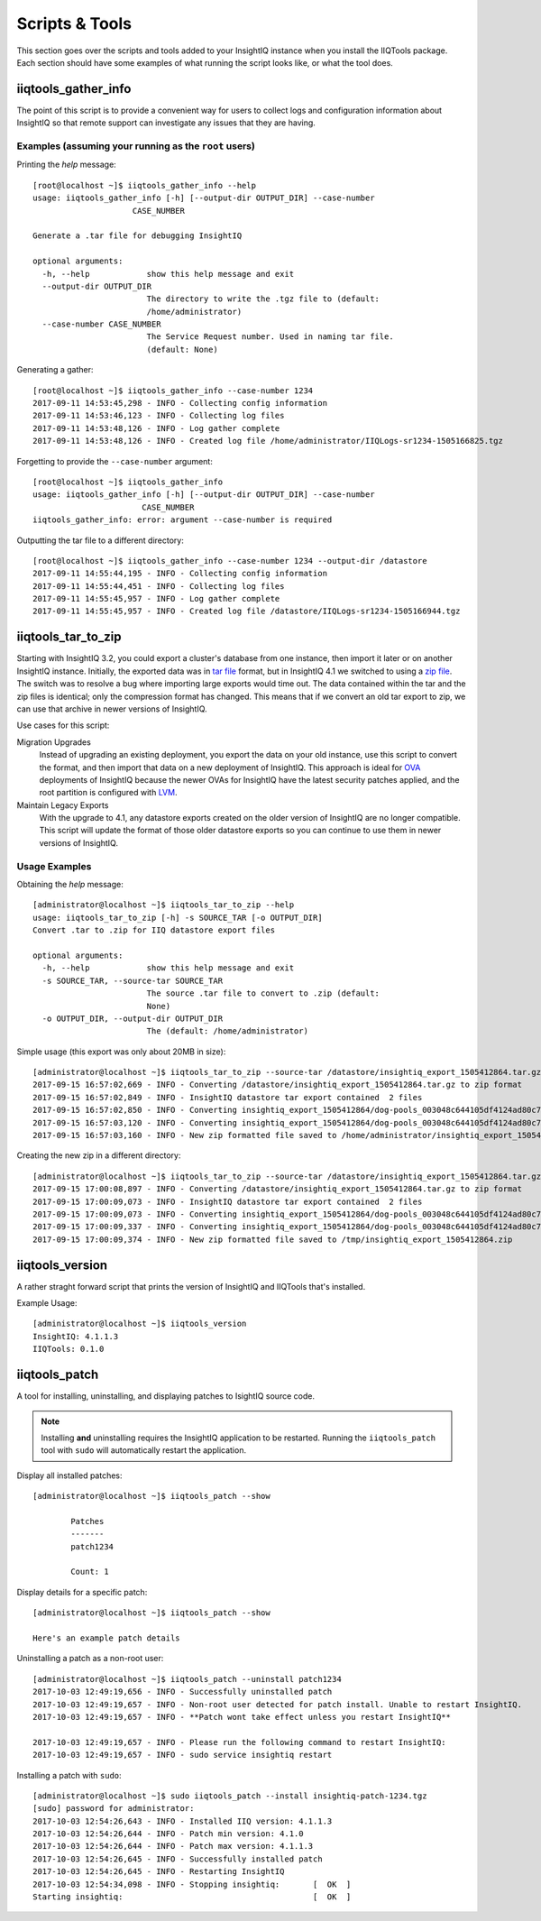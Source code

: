 ***************
Scripts & Tools
***************

This section goes over the scripts and tools added to your InsightIQ
instance when you install the IIQTools package. Each section should have some
examples of what running the script looks like, or what the tool does.


iiqtools_gather_info
====================

The point of this script is to provide a convenient way for users to collect
logs and configuration information about InsightIQ so that remote support can
investigate any issues that they are having.

Examples (assuming your running as the ``root`` users)
------------------------------------------------------

Printing the *help* message::

  [root@localhost ~]$ iiqtools_gather_info --help
  usage: iiqtools_gather_info [-h] [--output-dir OUTPUT_DIR] --case-number
                       CASE_NUMBER

  Generate a .tar file for debugging InsightIQ

  optional arguments:
    -h, --help            show this help message and exit
    --output-dir OUTPUT_DIR
                          The directory to write the .tgz file to (default:
                          /home/administrator)
    --case-number CASE_NUMBER
                          The Service Request number. Used in naming tar file.
                          (default: None)

Generating a gather::

  [root@localhost ~]$ iiqtools_gather_info --case-number 1234
  2017-09-11 14:53:45,298 - INFO - Collecting config information
  2017-09-11 14:53:46,123 - INFO - Collecting log files
  2017-09-11 14:53:48,126 - INFO - Log gather complete
  2017-09-11 14:53:48,126 - INFO - Created log file /home/administrator/IIQLogs-sr1234-1505166825.tgz


Forgetting to provide the ``--case-number`` argument::

  [root@localhost ~]$ iiqtools_gather_info
  usage: iiqtools_gather_info [-h] [--output-dir OUTPUT_DIR] --case-number
                         CASE_NUMBER
  iiqtools_gather_info: error: argument --case-number is required


Outputting the tar file to a different directory::

  [root@localhost ~]$ iiqtools_gather_info --case-number 1234 --output-dir /datastore
  2017-09-11 14:55:44,195 - INFO - Collecting config information
  2017-09-11 14:55:44,451 - INFO - Collecting log files
  2017-09-11 14:55:45,957 - INFO - Log gather complete
  2017-09-11 14:55:45,957 - INFO - Created log file /datastore/IIQLogs-sr1234-1505166944.tgz


iiqtools_tar_to_zip
===================

Starting with InsightIQ 3.2, you could export a cluster's database from one instance,
then import it later or on another InsightIQ instance. Initially, the exported
data was in `tar file <https://en.wikipedia.org/wiki/Tar_(computing)>`_ format, but in InsightIQ 4.1
we switched to using a `zip file <https://en.wikipedia.org/wiki/Zip_(file_format)>`_. The switch was to
resolve a bug where importing large exports would time out. The data contained
within the tar and the zip files is identical; only the compression format has changed.
This means that if we convert an old tar export to zip, we can use that archive
in newer versions of InsightIQ.

Use cases for this script:

Migration Upgrades
  Instead of upgrading an existing deployment, you export the data on your old
  instance, use this script to convert the format, and then import that data
  on a new deployment of InsightIQ. This approach is ideal for `OVA <https://en.wikipedia.org/wiki/Virtual_appliance>`_
  deployments of InsightIQ because the newer OVAs for InsightIQ have the latest
  security patches applied, and the root partition is configured with `LVM <https://en.wikipedia.org/wiki/Logical_Volume_Manager_(Linux)>`_.

Maintain Legacy Exports
  With the upgrade to 4.1, any datastore exports created on the older version
  of InsightIQ are no longer compatible. This script will update the format
  of those older datastore exports so you can continue to use them in newer
  versions of InsightIQ.


Usage Examples
--------------

Obtaining the *help* message::

  [administrator@localhost ~]$ iiqtools_tar_to_zip --help
  usage: iiqtools_tar_to_zip [-h] -s SOURCE_TAR [-o OUTPUT_DIR]
  Convert .tar to .zip for IIQ datastore export files

  optional arguments:
    -h, --help            show this help message and exit
    -s SOURCE_TAR, --source-tar SOURCE_TAR
                          The source .tar file to convert to .zip (default:
                          None)
    -o OUTPUT_DIR, --output-dir OUTPUT_DIR
                          The (default: /home/administrator)

Simple usage (this export was only about 20MB in size)::

  [administrator@localhost ~]$ iiqtools_tar_to_zip --source-tar /datastore/insightiq_export_1505412864.tar.gz
  2017-09-15 16:57:02,669 - INFO - Converting /datastore/insightiq_export_1505412864.tar.gz to zip format
  2017-09-15 16:57:02,849 - INFO - InsightIQ datastore tar export contained  2 files
  2017-09-15 16:57:02,850 - INFO - Converting insightiq_export_1505412864/dog-pools_003048c644105df4124ad80c701933e83eff.dump
  2017-09-15 16:57:03,120 - INFO - Converting insightiq_export_1505412864/dog-pools_003048c644105df4124ad80c701933e83eff_config.json
  2017-09-15 16:57:03,160 - INFO - New zip formatted file saved to /home/administrator/insightiq_export_1505412864.zip

Creating the new zip in a different directory::

  [administrator@localhost ~]$ iiqtools_tar_to_zip --source-tar /datastore/insightiq_export_1505412864.tar.gz --output-dir /tmp
  2017-09-15 17:00:08,897 - INFO - Converting /datastore/insightiq_export_1505412864.tar.gz to zip format
  2017-09-15 17:00:09,073 - INFO - InsightIQ datastore tar export contained  2 files
  2017-09-15 17:00:09,073 - INFO - Converting insightiq_export_1505412864/dog-pools_003048c644105df4124ad80c701933e83eff.dump
  2017-09-15 17:00:09,337 - INFO - Converting insightiq_export_1505412864/dog-pools_003048c644105df4124ad80c701933e83eff_config.json
  2017-09-15 17:00:09,374 - INFO - New zip formatted file saved to /tmp/insightiq_export_1505412864.zip


iiqtools_version
================

A rather straght forward script that prints the version of InsightIQ
and IIQTools that's installed.

Example Usage::

  [administrator@localhost ~]$ iiqtools_version
  InsightIQ: 4.1.1.3
  IIQTools: 0.1.0


iiqtools_patch
==============

A tool for installing, uninstalling, and displaying patches to IsightIQ source code.

.. note::

   Installing **and** uninstalling requires the InsightIQ application to be restarted.
   Running the ``iiqtools_patch`` tool with ``sudo`` will automatically restart the application.

Display all installed patches::

  [administrator@localhost ~]$ iiqtools_patch --show

          Patches
          -------
          patch1234

          Count: 1

Display details for a specific patch::

  [administrator@localhost ~]$ iiqtools_patch --show

  Here's an example patch details


Uninstalling a patch as a non-root user::

  [administrator@localhost ~]$ iiqtools_patch --uninstall patch1234
  2017-10-03 12:49:19,656 - INFO - Successfully uninstalled patch
  2017-10-03 12:49:19,657 - INFO - Non-root user detected for patch install. Unable to restart InsightIQ.
  2017-10-03 12:49:19,657 - INFO - **Patch wont take effect unless you restart InsightIQ**

  2017-10-03 12:49:19,657 - INFO - Please run the following command to restart InsightIQ:
  2017-10-03 12:49:19,657 - INFO - sudo service insightiq restart


Installing a patch with ``sudo``::

  [administrator@localhost ~]$ sudo iiqtools_patch --install insightiq-patch-1234.tgz
  [sudo] password for administrator:
  2017-10-03 12:54:26,643 - INFO - Installed IIQ version: 4.1.1.3
  2017-10-03 12:54:26,644 - INFO - Patch min version: 4.1.0
  2017-10-03 12:54:26,644 - INFO - Patch max version: 4.1.1.3
  2017-10-03 12:54:26,645 - INFO - Successfully installed patch
  2017-10-03 12:54:26,645 - INFO - Restarting InsightIQ
  2017-10-03 12:54:34,098 - INFO - Stopping insightiq:       [  OK  ]
  Starting insightiq:                                        [  OK  ]
